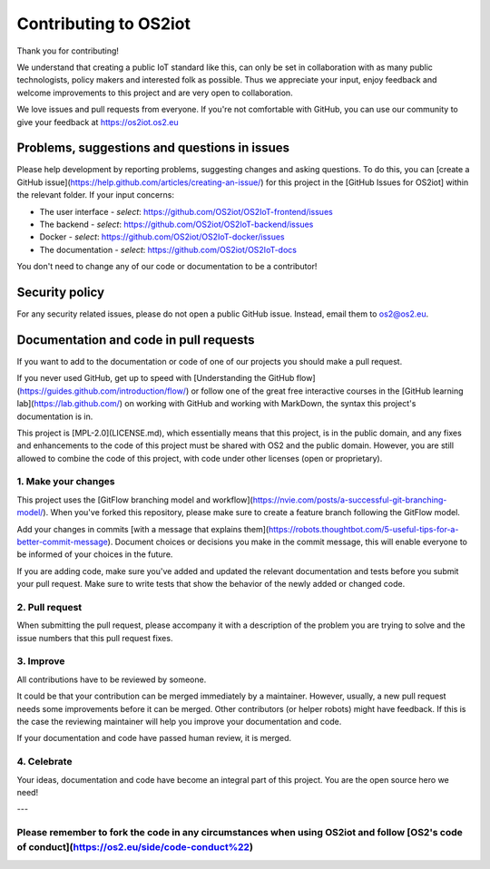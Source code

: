 Contributing to OS2iot
======================

Thank you for contributing!

We understand that creating a public IoT standard like this, can only be set in collaboration with as many public technologists, policy makers and interested folk as possible. Thus we appreciate your input, enjoy feedback and welcome improvements to this project and are very open to collaboration.

We love issues and pull requests from everyone. If you're not comfortable with GitHub, you can use our community to give your feedback at https://os2iot.os2.eu 


Problems, suggestions and questions in issues
---------------------------------------------

Please help development by reporting problems, suggesting changes and asking questions. To do this, you can [create a GitHub issue](https://help.github.com/articles/creating-an-issue/) for this project in the [GitHub Issues for OS2iot] within the relevant folder.
If your input concerns:

* The user interface - *select*: https://github.com/OS2iot/OS2IoT-frontend/issues

* The backend - *select*: https://github.com/OS2iot/OS2IoT-backend/issues

* Docker - *select*: https://github.com/OS2iot/OS2IoT-docker/issues

* The documentation - *select*: https://github.com/OS2iot/OS2IoT-docs

You don't need to change any of our code or documentation to be a contributor!

Security policy
---------------

For any security related issues, please do not open a public GitHub issue. Instead, email them to os2@os2.eu.

Documentation and code in pull requests
---------------------------------------

If you want to add to the documentation or code of one of our projects you should make a pull request.

If you never used GitHub, get up to speed with [Understanding the GitHub flow](https://guides.github.com/introduction/flow/) or follow one of the great free interactive courses in the [GitHub learning lab](https://lab.github.com/) on working with GitHub and working with MarkDown, the syntax this project's documentation is in.

This project is [MPL-2.0](LICENSE.md), which essentially means that this project, is in the public domain, and any fixes and enhancements to the code of this project must be shared with OS2 and the public domain. However, you are still allowed to combine the code of this project, with code under other licenses (open or proprietary). 


1. Make your changes
~~~~~~~~~~~~~~~~~~~~


This project uses the [GitFlow branching model and workflow](https://nvie.com/posts/a-successful-git-branching-model/). When you've forked this repository, please make sure to create a feature branch following the GitFlow model.

Add your changes in commits [with a message that explains them](https://robots.thoughtbot.com/5-useful-tips-for-a-better-commit-message). Document choices or decisions you make in the commit message, this will enable everyone to be informed of your choices in the future.

If you are adding code, make sure you've added and updated the relevant documentation and tests before you submit your pull request. Make sure to write tests that show the behavior of the newly added or changed code.

2. Pull request
~~~~~~~~~~~~~~~

When submitting the pull request, please accompany it with a description of the problem you are trying to solve and the issue numbers that this pull request fixes.

3. Improve
~~~~~~~~~~

All contributions have to be reviewed by someone.

It could be that your contribution can be merged immediately by a maintainer. However, usually, a new pull request needs some improvements before it can be merged. Other contributors (or helper robots) might have feedback. If this is the case the reviewing maintainer will help you improve your documentation and code.

If your documentation and code have passed human review, it is merged.

4. Celebrate
~~~~~~~~~~~~

Your ideas, documentation and code have become an integral part of this project. You are the open source hero we need!

---

Please remember to fork the code in any circumstances when using OS2iot and follow [OS2's code of conduct](https://os2.eu/side/code-conduct%22)
~~~~~~~~~~~~~~~~~~~~~~~~~~~~~~~~~~~~~~~~~~~~~~~~~~~~~~~~~~~~~~~~~~~~~~~~~~~~~~~~~~~~~~~~~~~~~~~~~~~~~~~~~~
